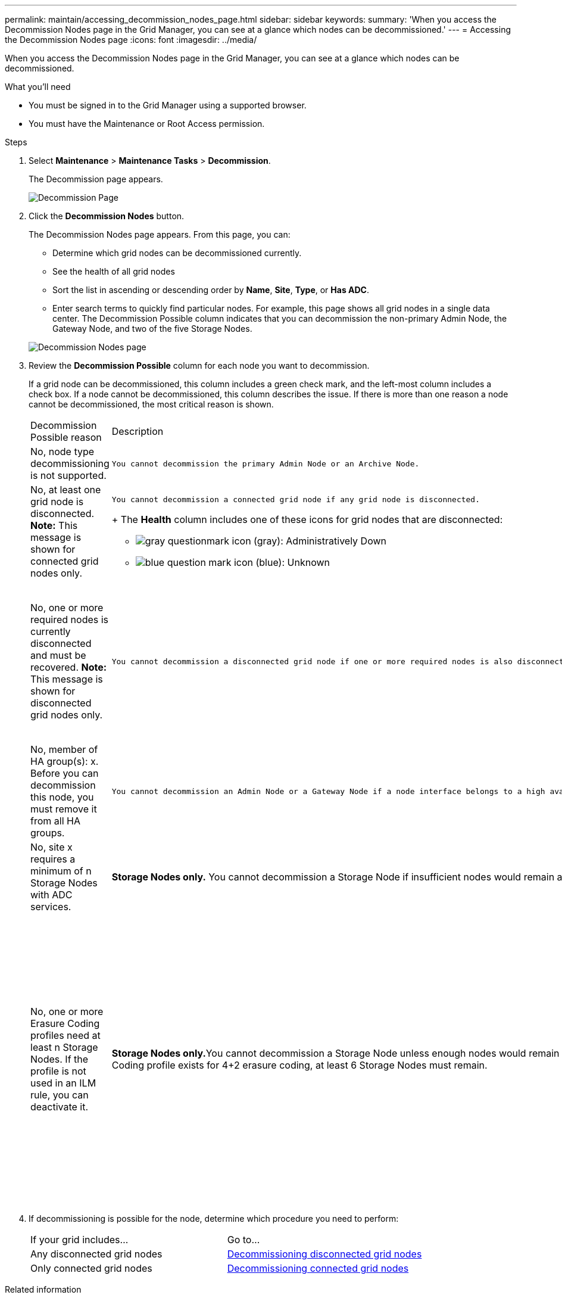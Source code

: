 ---
permalink: maintain/accessing_decommission_nodes_page.html
sidebar: sidebar
keywords: 
summary: 'When you access the Decommission Nodes page in the Grid Manager, you can see at a glance which nodes can be decommissioned.'
---
= Accessing the Decommission Nodes page
:icons: font
:imagesdir: ../media/

[.lead]
When you access the Decommission Nodes page in the Grid Manager, you can see at a glance which nodes can be decommissioned.

.What you'll need

* You must be signed in to the Grid Manager using a supported browser.
* You must have the Maintenance or Root Access permission.

.Steps

. Select *Maintenance* > *Maintenance Tasks* > *Decommission*.
+
The Decommission page appears.
+
image::../media/decommission_page.png[Decommission Page]

. Click the *Decommission Nodes* button.
+
The Decommission Nodes page appears. From this page, you can:

 ** Determine which grid nodes can be decommissioned currently.
 ** See the health of all grid nodes
 ** Sort the list in ascending or descending order by *Name*, *Site*, *Type*, or *Has ADC*.
 ** Enter search terms to quickly find particular nodes.
For example, this page shows all grid nodes in a single data center. The Decommission Possible column indicates that you can decommission the non-primary Admin Node, the Gateway Node, and two of the five Storage Nodes.

+
image::../media/decommission_nodes_page_all_connected.png[Decommission Nodes page]

. Review the *Decommission Possible* column for each node you want to decommission.
+
If a grid node can be decommissioned, this column includes a green check mark, and the left-most column includes a check box. If a node cannot be decommissioned, this column describes the issue. If there is more than one reason a node cannot be decommissioned, the most critical reason is shown.
+
|===
| Decommission Possible reason| Description| Steps to resolve
a|
No, node type decommissioning is not supported.
a|
    You cannot decommission the primary Admin Node or an Archive Node.
a|
None.
a|
No, at least one grid node is disconnected.    *Note:* This message is shown for connected grid nodes only.
a|
    You cannot decommission a connected grid node if any grid node is disconnected.
+
The *Health* column includes one of these icons for grid nodes that are disconnected:

 ** image:../media/icon_alarm_gray_administratively_down.png[gray questionmark icon] (gray): Administratively Down
 ** image:../media/icon_alarm_blue_unknown.png[blue question mark icon] (blue): Unknown

a|
Go to step <<STEP_523B52F665D34350A1E23CC9F6A5743C,#STEP_523B52F665D34350A1E23CC9F6A5743C>>.
a|
No, one or more required nodes is currently disconnected and must be recovered.    *Note:* This message is shown for disconnected grid nodes only.
a|
    You cannot decommission a disconnected grid node if one or more required nodes is also disconnected (for example, a Storage Node that is required for the ADC quorum).
a|

 .. Review the Decommission Possible messages for all disconnected nodes.
 .. Determine which nodes cannot be decommissioned because they are required.
  *** If the Health of a required node is Administratively Down, bring the node back online.
  *** If the health of a required node is Unknown, perform a node recovery procedure to recover the required node.

a|
No, member of HA group(s): x. Before you can decommission this node, you must remove it from all HA groups.
a|
    You cannot decommission an Admin Node or a Gateway Node if a node interface belongs to a high availability (HA) group.
a|
Edit the HA group to remove the node's interface or remove the entire HA group. See the instructions for administering StorageGRID.
a|
No, site x requires a minimum of n Storage Nodes with ADC services.
a|
*Storage Nodes only.* You cannot decommission a Storage Node if insufficient nodes would remain at the site to support ADC quorum requirements.
a|
Perform an expansion. Add a new Storage Node to the site, and specify that it should have an ADC service. See information about the ADC quorum.
a|
No, one or more Erasure Coding profiles need at least n Storage Nodes. If the profile is not used in an ILM rule, you can deactivate it.
a|
**Storage Nodes only.**You cannot decommission a Storage Node unless enough nodes would remain for the existing Erasure Coding profiles.    For example, if an Erasure Coding profile exists for 4+2 erasure coding, at least 6 Storage Nodes must remain.
a|
For each affected Erasure Coding profile, perform one of the following steps, based on how the profile is being used:

 ** *Used in the active ILM policy*: Perform an expansion. Add enough new Storage Nodes to allow erasure coding to continue. See the instructions for expanding StorageGRID.
 ** *Used in an ILM rule but not in the active ILM policy*: Edit or delete the rule and then deactivate the Erasure Coding profile.
 ** *Not used in any ILM rule*: Deactivate the Erasure Coding profile.
*Note:* An error message appears if you attempt to deactivate an Erasure Coding profile and object data is still associated with the profile. You might need to wait several weeks before trying the deactivation process again.

+
Learn about deactivating an Erasure Coding profile in the instructions for managing objects with information lifecycle management.
+
|===

. If decommissioning is possible for the node, determine which procedure you need to perform:
+
|===
| If your grid includes...| Go to...
a|
Any disconnected grid nodes
a|
link:decommissioning_disconnected_grid_nodes.md#[Decommissioning disconnected grid nodes]
a|
Only connected grid nodes
a|
link:decommissioning_connected_grid_nodes.md#[Decommissioning connected grid nodes]
|===

.Related information

xref:checking_data_repair_jobs.adoc[Checking data repair jobs]

xref:understanding_adc_service_quorum.adoc[Understanding the ADC quorum]

http://docs.netapp.com/sgws-115/topic/com.netapp.doc.sg-ilm/home.html[Managing objects with information lifecycle management]

http://docs.netapp.com/sgws-115/topic/com.netapp.doc.sg-expansion/home.html[Expanding a StorageGRID system]

http://docs.netapp.com/sgws-115/topic/com.netapp.doc.sg-admin/home.html[Administering StorageGRID]
